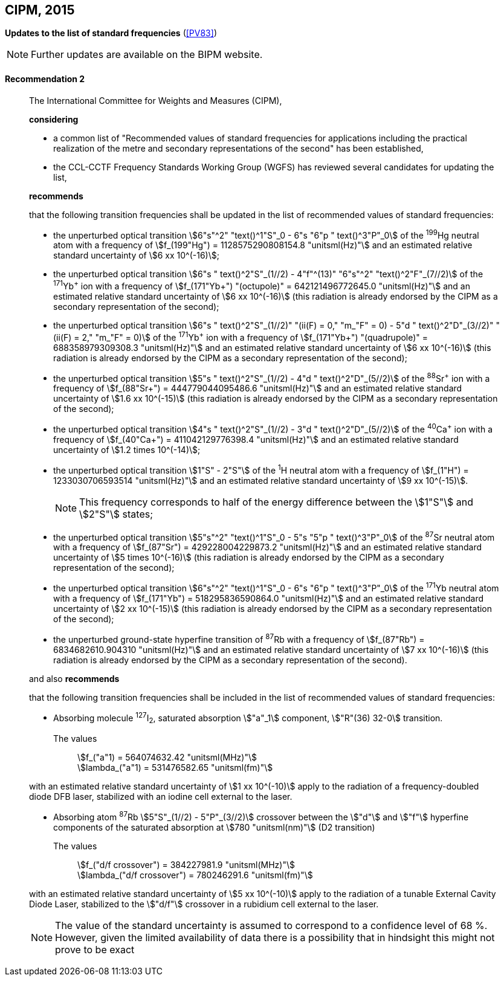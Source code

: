 [[cipm2015]]
[%unnumbered]
== CIPM, 2015

[[cipm2015r2]]
[%unnumbered]
=== {blank}

[.variant-title,type=quoted]
*Updates to the list of standard frequencies* (<<PV83>>)

NOTE: Further updates are available on the BIPM website.

[[cipm2015r2r2]]
==== Recommendation 2
____

The International Committee for Weights and Measures (CIPM),

*considering*
(((second (stem:["unitsml(s)"]))))

* a common list of "Recommended values of standard frequencies for applications including the practical realization of the metre and secondary representations of the second" has been established,
* the CCL-CCTF Frequency Standards Working Group (WGFS) has reviewed several candidates for updating the list,

*recommends*

that the following transition frequencies shall be updated in the list of recommended values of standard frequencies:
(((second (stem:["unitsml(s)"]))))

* the unperturbed optical transition stem:[6"s"^2" "text()^1"S"_0 - 6"s "6"p " text()^3"P"_0] of the ^199^Hg neutral atom with a frequency of stem:[f_(199"Hg") = 1128575290808154.8 "unitsml(Hz)"] and an estimated relative standard uncertainty of stem:[6 xx 10^(-16)];
* the unperturbed optical transition stem:[6"s " text()^2"S"_(1//2) - 4"f"^(13)" "6"s"^2" "text()^2"F"_(7//2)] of the ^171^Yb^\+^ ion with a frequency of stem:[f_(171"Yb+") "(octupole)" = 642121496772645.0 "unitsml(Hz)"] and an estimated relative standard uncertainty of stem:[6 xx 10^(-16)] (this radiation is already endorsed by the CIPM as a secondary representation of the second);
* the unperturbed optical transition stem:[6"s " text()^2"S"_(1//2)" "(ii(F) = 0," "m_"F" = 0) - 5"d " text()^2"D"_(3//2)" "(ii(F) = 2," "m_"F" = 0)] of the ^171^Yb^\+^ ion with a frequency of stem:[f_(171"Yb+") "(quadrupole)" = 688358979309308.3 "unitsml(Hz)"] and an estimated relative standard uncertainty of stem:[6 xx 10^(-16)] (this radiation is already endorsed by the CIPM as a secondary representation of the second);
* the unperturbed optical transition stem:[5"s " text()^2"S"_(1//2) - 4"d " text()^2"D"_(5//2)] of the ^88^Sr^\+^ ion with a frequency of stem:[f_(88"Sr+") = 444779044095486.6 "unitsml(Hz)"] and an estimated relative standard uncertainty of stem:[1.6 xx 10^(-15)] (this radiation is already endorsed by the CIPM as a secondary representation of the second);
* the unperturbed optical transition stem:[4"s " text()^2"S"_(1//2) - 3"d " text()^2"D"_(5//2)] of the ^40^Ca^\+^ ion with a frequency of stem:[f_(40"Ca+") = 411042129776398.4 "unitsml(Hz)"] and an estimated relative standard uncertainty of stem:[1.2 times 10^(-14)];
* the unperturbed optical transition stem:[1"S" - 2"S"] of the ^1^H neutral atom with a frequency of stem:[f_(1"H") = 1233030706593514 "unitsml(Hz)"] and an estimated relative standard uncertainty of stem:[9 xx 10^(-15)].
+
--
NOTE: This frequency corresponds to half of the energy difference between the stem:[1"S"] and stem:[2"S"] states;
--
* the unperturbed optical transition stem:[5"s"^2" "text()^1"S"_0 - 5"s "5"p " text()^3"P"_0] of the ^87^Sr neutral atom with a frequency of stem:[f_(87"Sr") = 429228004229873.2 "unitsml(Hz)"] and an estimated relative standard uncertainty of stem:[5 times 10^(-16)] (this radiation is already endorsed by the CIPM as a secondary representation of the second);
* the unperturbed optical transition stem:[6"s"^2" "text()^1"S"_0 - 6"s "6"p " text()^3"P"_0] of the ^171^Yb neutral atom with a frequency of stem:[f_(171"Yb") = 518295836590864.0 "unitsml(Hz)"] and an estimated relative standard uncertainty of stem:[2 xx 10^(-15)] (this radiation is already endorsed by the CIPM as a secondary representation of the second);
* the unperturbed ground-state hyperfine transition of ^87^Rb with a frequency of stem:[f_(87"Rb") = 6834682610.904310 "unitsml(Hz)"] and an estimated relative standard uncertainty of stem:[7 xx 10^(-16)] (this radiation is already endorsed by the CIPM as a secondary representation of the second).

and also *recommends*

that the following transition frequencies shall be included in the list of recommended values of standard frequencies:

* Absorbing molecule ^127^I~2~, saturated absorption stem:["a"_1] component, stem:["R"(36) 32-0] transition.
+
--
[align=left]
The values:: stem:[f_("a"1) = 564074632.42 "unitsml(MHz)"] +
stem:[lambda_("a"1) = 531476582.65 "unitsml(fm)"]
--

with an estimated relative standard uncertainty of stem:[1 xx 10^(-10)] apply to the radiation of a frequency-doubled diode DFB laser, stabilized with an iodine cell external to the laser.

* Absorbing atom ^87^Rb stem:[5"S"_(1//2) - 5"P"_(3//2)] crossover between the stem:["d"] and stem:["f"] hyperfine components of the saturated absorption at stem:[780 "unitsml(nm)"] (D2 transition)
+
--
[align=left]
The values:: stem:[f_("d/f crossover") = 384227981.9 "unitsml(MHz)"] +
stem:[lambda_("d/f crossover") = 780246291.6 "unitsml(fm)"]
--

with an estimated relative standard uncertainty of stem:[5 xx 10^(-10)] apply to the radiation of a tunable External Cavity Diode Laser, stabilized to the stem:["d/f"] crossover in a rubidium cell external to the laser.

NOTE: The value of the standard uncertainty is assumed to correspond to a confidence level of 68&nbsp;%. However, given the limited availability of data there is a possibility that in hindsight this might not prove to be exact

____

